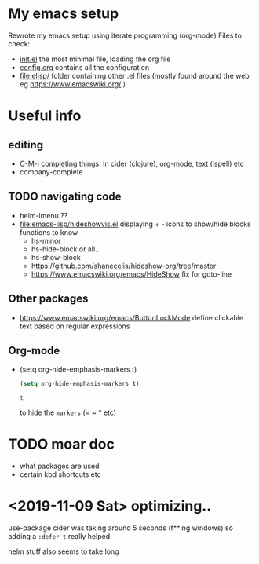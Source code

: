 * My emacs setup
  Rewrote my emacs setup using iterate programming (org-mode)
  Files to check:
  + [[file:init.el][init.el]]
    the most minimal file, loading the org file
  + [[file:config.org][config.org]]
    contains all the configuration
  + [[file:elisp/]]
    folder containing other .el files (mostly found around the web eg https://www.emacswiki.org/ )

* Useful info
** editing
   + C-M-i
     completing things. In cider (clojure), org-mode, text (ispell) etc
   + company-complete
** TODO navigating code
   + helm-imenu ??
   + [[file:emacs-lisp/hideshowvis.el]]
     displaying + - icons to show/hide blocks
     functions to know
     + hs-minor
     + hs-hide-block
       or all..
     + hs-show-block
     + https://github.com/shanecelis/hideshow-org/tree/master
     + https://www.emacswiki.org/emacs/HideShow
       fix for goto-line 
** Other packages
   + https://www.emacswiki.org/emacs/ButtonLockMode
     define clickable text based on regular expressions
** Org-mode
   + (setq org-hide-emphasis-markers t)
     #+BEGIN_SRC emacs-lisp
(setq org-hide-emphasis-markers t)
     #+END_SRC

     #+RESULTS:
     : t

     to hide the =markers= (= ~ * etc)
* TODO moar doc
  + what packages are used
  + certain kbd shortcuts etc
* <2019-11-09 Sat> optimizing..
  use-package cider was taking around 5 seconds (f**ing windows)
  so adding a =:defer t= really helped

  helm stuff also seems to take long
